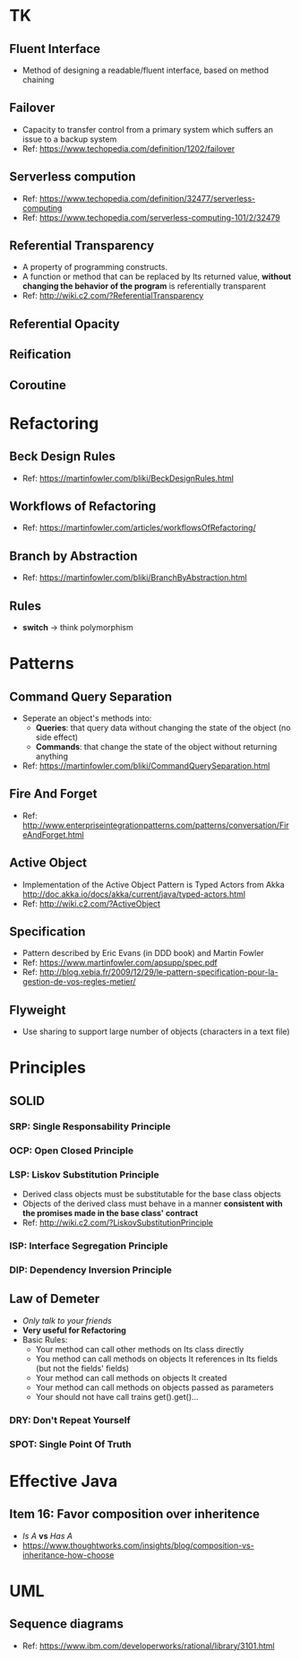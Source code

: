 * TK
** Fluent Interface
- Method of designing a readable/fluent interface, based on method chaining
** Failover
- Capacity to transfer control from a primary system which suffers an issue to a backup system
- Ref: https://www.techopedia.com/definition/1202/failover
** Serverless compution
- Ref: https://www.techopedia.com/definition/32477/serverless-computing
- Ref: https://www.techopedia.com/serverless-computing-101/2/32479
** Referential Transparency
- A property of programming constructs.
- A function or method that can be replaced by Its returned value, *without changing the behavior
  of the program* is referentially transparent
- Ref: http://wiki.c2.com/?ReferentialTransparency
** Referential Opacity
** Reification
** Coroutine

* Refactoring
** Beck Design Rules
- Ref: https://martinfowler.com/bliki/BeckDesignRules.html
** Workflows of Refactoring
- Ref: https://martinfowler.com/articles/workflowsOfRefactoring/
** Branch by Abstraction 
- Ref: https://martinfowler.com/bliki/BranchByAbstraction.html
** Rules
- *switch* -> think polymorphism

* Patterns
** Command Query Separation
- Seperate an object's methods into:
  - *Queries*: that query data without changing the state of the object (no side effect)
  - *Commands*: that change the state of the object without returning anything
- Ref: https://martinfowler.com/bliki/CommandQuerySeparation.html
** Fire And Forget
- Ref: http://www.enterpriseintegrationpatterns.com/patterns/conversation/FireAndForget.html
** Active Object
- Implementation of the Active Object Pattern is Typed Actors from Akka
  http://doc.akka.io/docs/akka/current/java/typed-actors.html
- Ref: http://wiki.c2.com/?ActiveObject
** Specification
- Pattern described by Eric Evans (in DDD book) and Martin Fowler
- Ref: https://www.martinfowler.com/apsupp/spec.pdf
- Ref: http://blog.xebia.fr/2009/12/29/le-pattern-specification-pour-la-gestion-de-vos-regles-metier/
** Flyweight
- Use sharing to support large number of objects (characters in a text file)

* Principles
** SOLID
*** SRP: Single Responsability Principle
*** OCP: Open Closed Principle
*** LSP: Liskov Substitution Principle
- Derived class objects must be substitutable for the base class objects
- Objects of the derived class must behave in a manner *consistent with the promises made in the base 
  class' contract*
- Ref: http://wiki.c2.com/?LiskovSubstitutionPrinciple
*** ISP: Interface Segregation Principle
*** DIP: Dependency *Inversion* Principle
** Law of Demeter
- /Only talk to your friends/
- *Very useful for Refactoring*
- Basic Rules:
  - Your method can call other methods on Its class directly
  - You method can call methods on objects It references in Its fields (but not the fields' fields)
  - Your method can call methods on objects It created
  - Your method can call methods on objects passed as parameters
  - Your should not have call trains get().get()...
*** DRY: Don't Repeat Yourself
*** SPOT: Single Point Of Truth

* Effective Java
** Item 16: Favor composition over inheritence
- /Is A/ *vs* /Has A/
- https://www.thoughtworks.com/insights/blog/composition-vs-inheritance-how-choose

* UML
** Sequence diagrams
- Ref: https://www.ibm.com/developerworks/rational/library/3101.html
